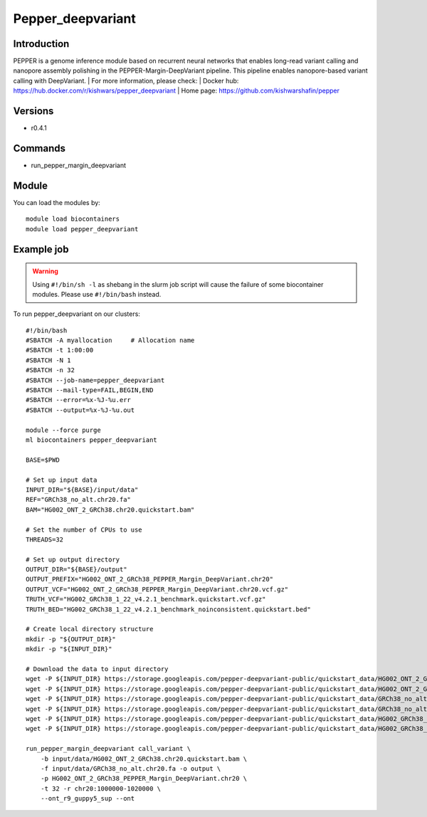 .. _backbone-label:

Pepper_deepvariant
==============================

Introduction
~~~~~~~~
PEPPER is a genome inference module based on recurrent neural networks that enables long-read variant calling and nanopore assembly polishing in the PEPPER-Margin-DeepVariant pipeline. This pipeline enables nanopore-based variant calling with DeepVariant.
| For more information, please check:
| Docker hub: https://hub.docker.com/r/kishwars/pepper_deepvariant 
| Home page: https://github.com/kishwarshafin/pepper

Versions
~~~~~~~~
- r0.4.1

Commands
~~~~~~~
- run_pepper_margin_deepvariant

Module
~~~~~~~~
You can load the modules by::

    module load biocontainers
    module load pepper_deepvariant

Example job
~~~~~
.. warning::
    Using ``#!/bin/sh -l`` as shebang in the slurm job script will cause the failure of some biocontainer modules. Please use ``#!/bin/bash`` instead.

To run pepper_deepvariant on our clusters::

    #!/bin/bash
    #SBATCH -A myallocation     # Allocation name
    #SBATCH -t 1:00:00
    #SBATCH -N 1
    #SBATCH -n 32
    #SBATCH --job-name=pepper_deepvariant
    #SBATCH --mail-type=FAIL,BEGIN,END
    #SBATCH --error=%x-%J-%u.err
    #SBATCH --output=%x-%J-%u.out

    module --force purge
    ml biocontainers pepper_deepvariant

    BASE=$PWD

    # Set up input data
    INPUT_DIR="${BASE}/input/data"
    REF="GRCh38_no_alt.chr20.fa"
    BAM="HG002_ONT_2_GRCh38.chr20.quickstart.bam"

    # Set the number of CPUs to use
    THREADS=32

    # Set up output directory
    OUTPUT_DIR="${BASE}/output"
    OUTPUT_PREFIX="HG002_ONT_2_GRCh38_PEPPER_Margin_DeepVariant.chr20"
    OUTPUT_VCF="HG002_ONT_2_GRCh38_PEPPER_Margin_DeepVariant.chr20.vcf.gz"
    TRUTH_VCF="HG002_GRCh38_1_22_v4.2.1_benchmark.quickstart.vcf.gz"
    TRUTH_BED="HG002_GRCh38_1_22_v4.2.1_benchmark_noinconsistent.quickstart.bed"

    # Create local directory structure
    mkdir -p "${OUTPUT_DIR}"
    mkdir -p "${INPUT_DIR}"

    # Download the data to input directory
    wget -P ${INPUT_DIR} https://storage.googleapis.com/pepper-deepvariant-public/quickstart_data/HG002_ONT_2_GRCh38.chr20.quickstart.bam
    wget -P ${INPUT_DIR} https://storage.googleapis.com/pepper-deepvariant-public/quickstart_data/HG002_ONT_2_GRCh38.chr20.quickstart.bam.bai
    wget -P ${INPUT_DIR} https://storage.googleapis.com/pepper-deepvariant-public/quickstart_data/GRCh38_no_alt.chr20.fa
    wget -P ${INPUT_DIR} https://storage.googleapis.com/pepper-deepvariant-public/quickstart_data/GRCh38_no_alt.chr20.fa.fai
    wget -P ${INPUT_DIR} https://storage.googleapis.com/pepper-deepvariant-public/quickstart_data/HG002_GRCh38_1_22_v4.2.1_benchmark.quickstart.vcf.gz
    wget -P ${INPUT_DIR} https://storage.googleapis.com/pepper-deepvariant-public/quickstart_data/HG002_GRCh38_1_22_v4.2.1_benchmark_noinconsistent.quickstart.bed

    run_pepper_margin_deepvariant call_variant \
        -b input/data/HG002_ONT_2_GRCh38.chr20.quickstart.bam \
        -f input/data/GRCh38_no_alt.chr20.fa -o output \
        -p HG002_ONT_2_GRCh38_PEPPER_Margin_DeepVariant.chr20 \
        -t 32 -r chr20:1000000-1020000 \
        --ont_r9_guppy5_sup --ont
